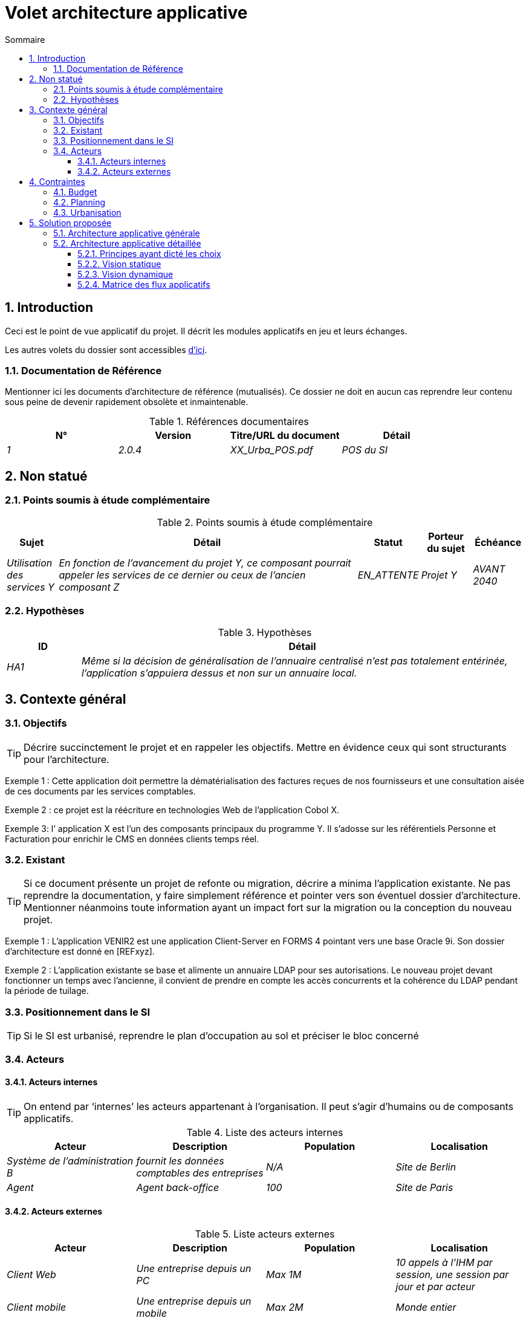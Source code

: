 = Volet architecture applicative
:toc: left
:sectnumlevels: 4
:toclevels: 4
:sectnums:
:icons: font
:toc-title: Sommaire

== Introduction
Ceci est le point de vue applicatif du projet. Il décrit les modules applicatifs en jeu et leurs échanges.

Les autres volets du dossier sont accessibles link:./README.adoc[d'ici].


=== Documentation de Référence
Mentionner ici les documents d'architecture de référence (mutualisés). Ce dossier ne doit en aucun cas reprendre leur contenu sous peine de devenir rapidement obsolète et inmaintenable.

.Références documentaires
[cols="e,e,e,e"]
|===
|N°|Version|Titre/URL du document| Détail

|1|2.0.4|XX_Urba_POS.pdf|POS du SI|
|===

== Non statué
=== Points soumis à étude complémentaire
.Points soumis à étude complémentaire
[cols="1e,6e,1e,1e,1e"]
|===
|Sujet| Détail | Statut| Porteur du sujet  | Échéance

|Utilisation des services Y
|En fonction de l’avancement du projet Y, ce composant pourrait appeler les services de ce dernier ou ceux de l’ancien composant Z
|EN_ATTENTE
|Projet Y
|AVANT 2040
|===


=== Hypothèses
.Hypothèses
[cols="1e,6e"]
|====
|ID| Détail

|HA1
|Même si la décision de généralisation de l'annuaire centralisé n'est pas totalement entérinée, l’application s’appuiera dessus et non sur un annuaire local.
|====

== Contexte général

=== Objectifs

[TIP]
Décrire succinctement le projet et en rappeler les objectifs. Mettre en évidence ceux qui sont structurants pour l’architecture.

====
Exemple 1 : Cette application doit permettre la dématérialisation des factures reçues de nos fournisseurs et une consultation aisée de ces documents par les services comptables.
====
====
Exemple 2 : ce projet est la réécriture en technologies Web de l’application Cobol X.
====
====
Exemple 3: l’ application X est l’un des composants principaux du programme Y. Il s’adosse sur les référentiels Personne et Facturation pour enrichir le CMS en données clients temps réel.
====

=== Existant
[TIP]
Si ce document présente un projet de refonte ou migration, décrire a minima l'application existante. Ne pas reprendre la documentation, y faire simplement référence et pointer vers son éventuel dossier d'architecture. Mentionner néanmoins toute information ayant un impact fort sur la migration ou la conception du nouveau projet.
====
Exemple 1 : L'application VENIR2 est une application Client-Server en FORMS 4 pointant vers une base Oracle 9i. Son dossier d'architecture est donné en [REFxyz].
====
====
Exemple 2 : L'application existante se base et alimente un annuaire LDAP pour ses autorisations. Le nouveau projet devant fonctionner un temps avec l'ancienne, il convient de prendre en compte les accès concurrents et la cohérence du LDAP pendant la période de tuilage.
====

=== Positionnement dans le SI
[TIP] 
Si le SI est urbanisé, reprendre le plan d’occupation au sol et préciser le bloc concerné 

=== Acteurs
==== Acteurs internes 
[TIP]
On entend par ‘internes’ les acteurs appartenant à l’organisation. Il peut s’agir d'humains ou de composants applicatifs.

.Liste des acteurs internes
[cols="e,e,e,e"]
|===
|Acteur|Description|Population|Localisation

|Système de l'administration B
|fournit les données comptables des entreprises
|N/A
|Site de Berlin

|Agent
|Agent back-office
|100
|Site de Paris

|===

==== Acteurs externes

.Liste acteurs externes
[cols="e,e,e,e"]
|===
|Acteur| Description| Population| Localisation

|Client Web
|Une entreprise depuis un PC
|Max 1M
|10 appels à l’IHM par session, une session par jour et par acteur
|Client mobile
|Une entreprise depuis un mobile
|Max 2M
|Monde entier
|===

== Contraintes

=== Budget
TIP: Donner les contraintes budgétaires du projet
====
Exemple 1: Enveloppe globale de 1 M€
====
====
Exemple 2: Coûts d'infrastructure cloud < 20K€ / mois
====

=== Planning
TIP: Sans reprendre dans le détail les plannings du projet, donner les éléments intéressants pour l'architecture.
====
Exemple 1: MEP avant fev 2034, prérequis au programme HEAVY en mai 2034.
====

=== Urbanisation
[TIP]
====
Lister ici les contraintes relatives à l'urbanisation, ceci inclut par exemple mais pas seulement :

* Les règles applicables dans les appels entre composants (SOA)
* Les règles d'appels entre zones réseau
* Les règles concernant la localisation des données (MDM)
* Les règles concernant la propagation des mises à jours par événements (EDA)

====
====
Exemple 1 : les appels inter-services sont interdits sauf les appels de services à un service de nomenclature.
====
====
Exemple 2 : pour en assurer la fraicheur, il est interdit de répliquer les données du référentiel PERSONNE. Ce dernier devra être interrogé au besoin en synchrone.
====
====
Exemple 3 : Lors de la modification d'une commande, les zones comptabilité et facturation seront mises à jour de façon asynchrone via un événement.
====
====
Exemple 4 : tous les batchs doivent pouvoir fonctionner en concurrence des IHM sans verrouillage des ressources.
====
====
Exemple 5 : les services ne peuvent être appelés directement. Les appels se feront obligatoirement via une route exposée au niveau du bus d'entreprise qui appellera à son tour le service. Il est alors possible de contrôler, prioriser, orchestrer ou piloter les appels.
====
====
Exemple 6 : Les composants de cette application suivent l'architecture SOA telle que définie dans le document de référence X.
====
====
Exemple 7 : Les composants en zone Internet ne peuvent appeler les composants en zone Intranet pour des raisons de sécurité.
====



== Solution proposée

=== Architecture applicative générale
[TIP]
====
Présenter ici l'application dans son ensemble (sans détailler ses sous-composants) en relation avec les autres applications du SI. Présenter également les macro-données échangées ou stockées. 

Rappeler :

 * Le type d'architecture (client-serveur, Web monolithique, SOA, micro-service...).
 * Les grands flux entre les composants ou entre les applications dans le cas des monolithes.
 * D'éventuelles dérogations.

Le choix de la représentation est libre mais un diagramme C4 de System Landscape ou un diagramme de composant UML2 semble le plus adapté.

Numéroter les étapes par ordre chronologique assure une meilleure compréhension du schéma. Grouper les sous étapes par la notation x, x.y, x.y.z, ...

Ne pas faire figurer les nombreux systèmes d'infrastructure (serveur SMTP, dispositif de sécurité, reverse proxy, annuaires LDAP, ...) qui sont du domaine de l'architecture technique. Mentionner en revanche les éventuels bus d'entreprise qui ont un rôle applicatif (orchestration de service par exemple).
====

====
Exemple 1 : MesInfosEnLigne permet à une entreprise de récupérer par mail un document récapitulant toutes les informations dont l’administration dispose sur elle. L'administration peut compléter ses données par celles d'une autre administration.
====
====
Exemple 2 : MesInfosEnLigne est constituée de plusieurs microservices indépendants (composants IHM, batchs ou services REST)
====
====
Exemple 3 : Suite à la dérogation du DSI le 03 aout 20xx, l'IHM sera en architecture SPA (Single Page Application)
====

image::{gitplant}/archi-applicative-generale.puml[Diagramme architecture applicative générale]

=== Architecture applicative détaillée

[TIP]
====
Détailler ici tous les composants de l’application, leurs flux entre eux et avec les autres applications du SI.

Proposer un ou plusieurs schémas (de préférence des diagrammes C4 de type containers ou diagramme UML2 de composant). 

Idéalement, le schéma tiendra sur une page A4, sera autoporteur et compréhensible par un non-technicien. Il devrait devenir l'un des artefacts documentaires les plus importants et figurer dans la war room d'un projet agile ou être imprimé par chaque développeur. 

Si l'application est particulièrement complexe, faire un schéma par chaîne de liaison.

Utiliser comme ID des flux une simple séquence non signifiante (1, 2, ..., n).
Les flux sont logiques et non techniques (par exemple, on peut représenter un flux HTTP direct entre deux composants alors qu'en réalité, il passe par un répartiteur de charge intermédiaire). Ce niveau de détail sera donné dans le volet infrastructure. 

Pour chaque flux, donner le protocole, un attribut synchrone/asynchrone, un attribut lecture/écriture/exécution et une description pour que le schéma soit auto-porteur.
====


NOTE: Ce n'est qu'une suggestion car la rédaction de l'architecture applicative détaillée dépend beaucoup du projet et de sa complexité. Pour un projet relativement complexe, il peut être utile de le subdiviser dans les sous sections suivantes :


==== Principes ayant dicté les choix
[TIP]
====
Donner ici l'intention dans la construction de l'architecture.
====
====
Exemple : nous utiliserons une approche monolithique et non micro-service par manque d'expertise.
====

==== Vision statique
[TIP]
====
Exposer les modules applicatifs dans leurs différentes zones ou domaines.
====
====
Exemple: module X, Y et Z dans le domaine GED. Modules A, B dans le domaine PERSONNE.
====

==== Vision dynamique
[TIP]
====
Exposer les modules applicatifs dans leurs différents zones ou domaines avec leurs flux applicatifs principaux.

Ne pas détailler les flux techniques (comme les flux liés à la supervision ou au clustering).

Si l'application est complexe, proposer un schéma global exposant tous les flux applicatifs puis un schéma par chaîne de liaison principale en numérotant les échanges (utiliser un diagramme de séquence ou (mieux) un Dynamic Diagram C4). Il est possible également de détailler les chaînes de liaison par fonctionnailité principale.
====
====
Exemple: 

image::{gitplant}/archi-applicative-detaillee.puml[Diagramme architecture applicative détaillée]

====

==== Matrice des flux applicatifs
[TIP]
====
Lister ici les flux principaux de l'application. 

Ne pas détailler les flux techniques de supervision ou lié au clustering par exemple. Mentionner le type de réseau (LAN, WAN). 
====

.Exemple partiel de matrice de flux applicatifs
[cols="e,e,e,e,e"]
|====
|Source|Destination|Type de réseau|Protocole| Mode.footnote:[(L)ecture, (E)criture ou Lecture/Ecriture (LE), (A)ppel (vers un système stateless)]

|Entreprise|PC/tablette/mobile externe| ihm-miel |WAN | LE
|batch-traiter-demandes | service-compo-pdf | HTTP |LAN | A
|====

